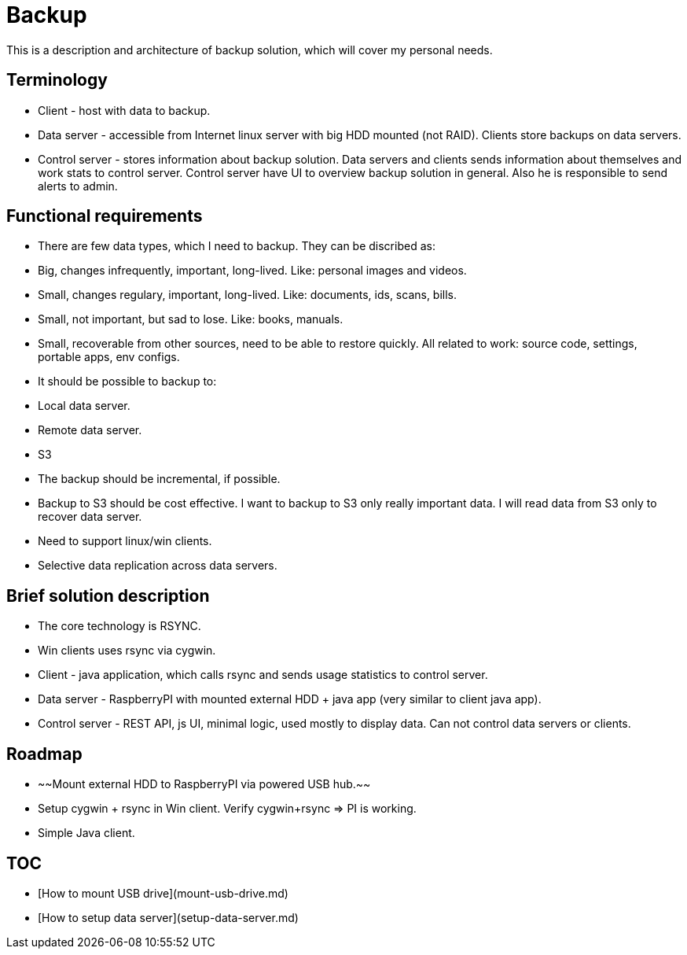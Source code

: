 # Backup

This is a description and architecture of backup solution, which will cover my personal needs.

## Terminology ##

* Client - host with data to backup.
* Data server - accessible from Internet linux server with big HDD mounted (not RAID). Clients store backups on data servers.
* Control server - stores information about backup solution. Data servers and clients sends information about themselves and work stats to control server. Control server have UI to overview backup solution in general. Also he is responsible to send alerts to admin. 

## Functional requirements ##

* There are few data types, which I need to backup. They can be discribed as:
  * Big, changes infrequently, important, long-lived. Like: personal images and videos. 
  * Small, changes regulary, important, long-lived. Like: documents, ids, scans, bills.
  * Small, not important, but sad to lose. Like: books, manuals.
  * Small, recoverable from other sources, need to be able to restore quickly. All related to work: source code, settings, portable apps, env configs.
* It should be possible to backup to:
  * Local data server.
  * Remote data server.
  * S3
* The backup should be incremental, if possible.
* Backup to S3 should be cost effective. I want to backup to S3 only really important data. I will read data from S3 only to recover data server.
* Need to support linux/win clients.
* Selective data replication across data servers.

## Brief solution description ##

* The core technology is RSYNC.
* Win clients uses rsync via cygwin.
* Client - java application, which calls rsync and sends usage statistics to control server.
* Data server - RaspberryPI with mounted external HDD + java app (very similar to client java app).
* Control server - REST API, js UI, minimal logic, used mostly to display data. Can not control data servers or clients. 

## Roadmap ##

* ~~Mount external HDD to RaspberryPI via powered USB hub.~~
* Setup cygwin + rsync in Win client. Verify cygwin+rsync => PI is working.
* Simple Java client.

## TOC ##

* [How to mount USB drive](mount-usb-drive.md)
* [How to setup data server](setup-data-server.md)
